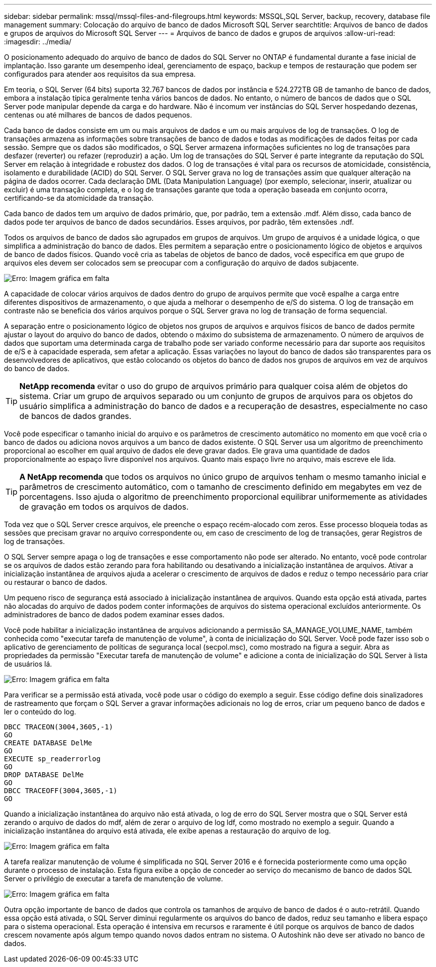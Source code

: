---
sidebar: sidebar 
permalink: mssql/mssql-files-and-filegroups.html 
keywords: MSSQL,SQL Server, backup, recovery, database file management 
summary: Colocação do arquivo de banco de dados Microsoft SQL Server 
searchtitle: Arquivos de banco de dados e grupos de arquivos do Microsoft SQL Server 
---
= Arquivos de banco de dados e grupos de arquivos
:allow-uri-read: 
:imagesdir: ../media/


[role="lead"]
O posicionamento adequado do arquivo de banco de dados do SQL Server no ONTAP é fundamental durante a fase inicial de implantação. Isso garante um desempenho ideal, gerenciamento de espaço, backup e tempos de restauração que podem ser configurados para atender aos requisitos da sua empresa.

Em teoria, o SQL Server (64 bits) suporta 32.767 bancos de dados por instância e 524.272TB GB de tamanho de banco de dados, embora a instalação típica geralmente tenha vários bancos de dados. No entanto, o número de bancos de dados que o SQL Server pode manipular depende da carga e do hardware. Não é incomum ver instâncias do SQL Server hospedando dezenas, centenas ou até milhares de bancos de dados pequenos.

Cada banco de dados consiste em um ou mais arquivos de dados e um ou mais arquivos de log de transações. O log de transações armazena as informações sobre transações de banco de dados e todas as modificações de dados feitas por cada sessão. Sempre que os dados são modificados, o SQL Server armazena informações suficientes no log de transações para desfazer (reverter) ou refazer (reproduzir) a ação. Um log de transações do SQL Server é parte integrante da reputação do SQL Server em relação à integridade e robustez dos dados. O log de transações é vital para os recursos de atomicidade, consistência, isolamento e durabilidade (ACID) do SQL Server. O SQL Server grava no log de transações assim que qualquer alteração na página de dados ocorrer. Cada declaração DML (Data Manipulation Language) (por exemplo, selecionar, inserir, atualizar ou excluir) é uma transação completa, e o log de transações garante que toda a operação baseada em conjunto ocorra, certificando-se da atomicidade da transação.

Cada banco de dados tem um arquivo de dados primário, que, por padrão, tem a extensão .mdf. Além disso, cada banco de dados pode ter arquivos de banco de dados secundários. Esses arquivos, por padrão, têm extensões .ndf.

Todos os arquivos de banco de dados são agrupados em grupos de arquivos. Um grupo de arquivos é a unidade lógica, o que simplifica a administração do banco de dados. Eles permitem a separação entre o posicionamento lógico de objetos e arquivos de banco de dados físicos. Quando você cria as tabelas de objetos de banco de dados, você especifica em que grupo de arquivos eles devem ser colocados sem se preocupar com a configuração do arquivo de dados subjacente.

image:mssql-filegroups.png["Erro: Imagem gráfica em falta"]

A capacidade de colocar vários arquivos de dados dentro do grupo de arquivos permite que você espalhe a carga entre diferentes dispositivos de armazenamento, o que ajuda a melhorar o desempenho de e/S do sistema. O log de transação em contraste não se beneficia dos vários arquivos porque o SQL Server grava no log de transação de forma sequencial.

A separação entre o posicionamento lógico de objetos nos grupos de arquivos e arquivos físicos de banco de dados permite ajustar o layout do arquivo do banco de dados, obtendo o máximo do subsistema de armazenamento. O número de arquivos de dados que suportam uma determinada carga de trabalho pode ser variado conforme necessário para dar suporte aos requisitos de e/S e à capacidade esperada, sem afetar a aplicação. Essas variações no layout do banco de dados são transparentes para os desenvolvedores de aplicativos, que estão colocando os objetos do banco de dados nos grupos de arquivos em vez de arquivos do banco de dados.


TIP: *NetApp recomenda* evitar o uso do grupo de arquivos primário para qualquer coisa além de objetos do sistema. Criar um grupo de arquivos separado ou um conjunto de grupos de arquivos para os objetos do usuário simplifica a administração do banco de dados e a recuperação de desastres, especialmente no caso de bancos de dados grandes.

Você pode especificar o tamanho inicial do arquivo e os parâmetros de crescimento automático no momento em que você cria o banco de dados ou adiciona novos arquivos a um banco de dados existente. O SQL Server usa um algoritmo de preenchimento proporcional ao escolher em qual arquivo de dados ele deve gravar dados. Ele grava uma quantidade de dados proporcionalmente ao espaço livre disponível nos arquivos. Quanto mais espaço livre no arquivo, mais escreve ele lida.


TIP: *A NetApp recomenda* que todos os arquivos no único grupo de arquivos tenham o mesmo tamanho inicial e parâmetros de crescimento automático, com o tamanho de crescimento definido em megabytes em vez de porcentagens. Isso ajuda o algoritmo de preenchimento proporcional equilibrar uniformemente as atividades de gravação em todos os arquivos de dados.

Toda vez que o SQL Server cresce arquivos, ele preenche o espaço recém-alocado com zeros. Esse processo bloqueia todas as sessões que precisam gravar no arquivo correspondente ou, em caso de crescimento de log de transações, gerar Registros de log de transações.

O SQL Server sempre apaga o log de transações e esse comportamento não pode ser alterado. No entanto, você pode controlar se os arquivos de dados estão zerando para fora habilitando ou desativando a inicialização instantânea de arquivos. Ativar a inicialização instantânea de arquivos ajuda a acelerar o crescimento de arquivos de dados e reduz o tempo necessário para criar ou restaurar o banco de dados.

Um pequeno risco de segurança está associado à inicialização instantânea de arquivos. Quando esta opção está ativada, partes não alocadas do arquivo de dados podem conter informações de arquivos do sistema operacional excluídos anteriormente. Os administradores de banco de dados podem examinar esses dados.

Você pode habilitar a inicialização instantânea de arquivos adicionando a permissão SA_MANAGE_VOLUME_NAME, também conhecida como "executar tarefa de manutenção de volume", à conta de inicialização do SQL Server. Você pode fazer isso sob o aplicativo de gerenciamento de políticas de segurança local (secpol.msc), como mostrado na figura a seguir. Abra as propriedades da permissão "Executar tarefa de manutenção de volume" e adicione a conta de inicialização do SQL Server à lista de usuários lá.

image:mssql-security-policy.png["Erro: Imagem gráfica em falta"]

Para verificar se a permissão está ativada, você pode usar o código do exemplo a seguir. Esse código define dois sinalizadores de rastreamento que forçam o SQL Server a gravar informações adicionais no log de erros, criar um pequeno banco de dados e ler o conteúdo do log.

....
DBCC TRACEON(3004,3605,-1)
GO
CREATE DATABASE DelMe
GO
EXECUTE sp_readerrorlog
GO
DROP DATABASE DelMe
GO
DBCC TRACEOFF(3004,3605,-1)
GO
....
Quando a inicialização instantânea do arquivo não está ativada, o log de erro do SQL Server mostra que o SQL Server está zerando o arquivo de dados do mdf, além de zerar o arquivo de log ldf, como mostrado no exemplo a seguir. Quando a inicialização instantânea do arquivo está ativada, ele exibe apenas a restauração do arquivo de log.

image:mssql-zeroing.png["Erro: Imagem gráfica em falta"]

A tarefa realizar manutenção de volume é simplificada no SQL Server 2016 e é fornecida posteriormente como uma opção durante o processo de instalação. Esta figura exibe a opção de conceder ao serviço do mecanismo de banco de dados SQL Server o privilégio de executar a tarefa de manutenção de volume.

image:mssql-maintenance.png["Erro: Imagem gráfica em falta"]

Outra opção importante de banco de dados que controla os tamanhos de arquivo de banco de dados é o auto-retrátil. Quando essa opção está ativada, o SQL Server diminui regularmente os arquivos do banco de dados, reduz seu tamanho e libera espaço para o sistema operacional. Esta operação é intensiva em recursos e raramente é útil porque os arquivos de banco de dados crescem novamente após algum tempo quando novos dados entram no sistema. O Autoshink não deve ser ativado no banco de dados.

